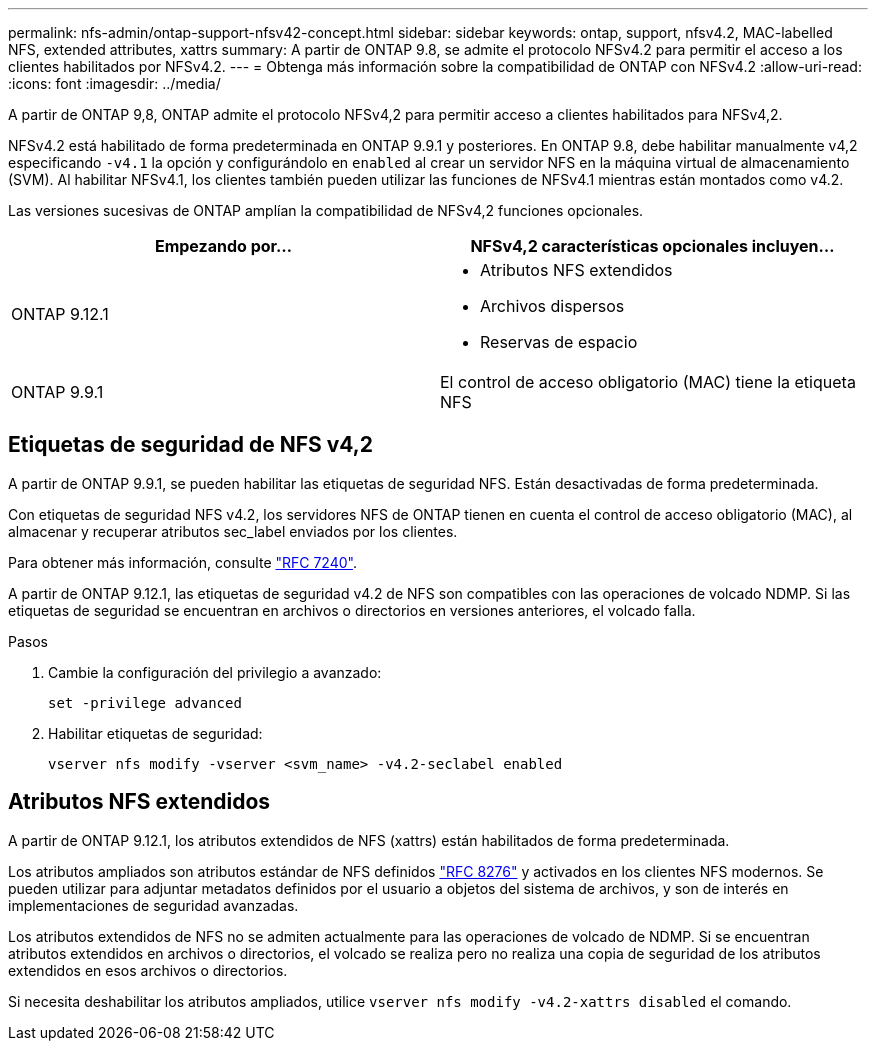 ---
permalink: nfs-admin/ontap-support-nfsv42-concept.html 
sidebar: sidebar 
keywords: ontap, support, nfsv4.2, MAC-labelled NFS, extended attributes, xattrs 
summary: A partir de ONTAP 9.8, se admite el protocolo NFSv4.2 para permitir el acceso a los clientes habilitados por NFSv4.2. 
---
= Obtenga más información sobre la compatibilidad de ONTAP con NFSv4.2
:allow-uri-read: 
:icons: font
:imagesdir: ../media/


[role="lead"]
A partir de ONTAP 9,8, ONTAP admite el protocolo NFSv4,2 para permitir acceso a clientes habilitados para NFSv4,2.

NFSv4.2 está habilitado de forma predeterminada en ONTAP 9.9.1 y posteriores. En ONTAP 9.8, debe habilitar manualmente v4,2 especificando `-v4.1` la opción y configurándolo en `enabled` al crear un servidor NFS en la máquina virtual de almacenamiento (SVM). Al habilitar NFSv4.1, los clientes también pueden utilizar las funciones de NFSv4.1 mientras están montados como v4.2.

Las versiones sucesivas de ONTAP amplían la compatibilidad de NFSv4,2 funciones opcionales.

[cols="2*"]
|===
| Empezando por... | NFSv4,2 características opcionales incluyen... 


| ONTAP 9.12.1  a| 
* Atributos NFS extendidos
* Archivos dispersos
* Reservas de espacio




| ONTAP 9.9.1 | El control de acceso obligatorio (MAC) tiene la etiqueta NFS 
|===


== Etiquetas de seguridad de NFS v4,2

A partir de ONTAP 9.9.1, se pueden habilitar las etiquetas de seguridad NFS. Están desactivadas de forma predeterminada.

Con etiquetas de seguridad NFS v4.2, los servidores NFS de ONTAP tienen en cuenta el control de acceso obligatorio (MAC), al almacenar y recuperar atributos sec_label enviados por los clientes.

Para obtener más información, consulte link:https://tools.ietf.org/html/rfc7204["RFC 7240"^].

A partir de ONTAP 9.12.1, las etiquetas de seguridad v4.2 de NFS son compatibles con las operaciones de volcado NDMP. Si las etiquetas de seguridad se encuentran en archivos o directorios en versiones anteriores, el volcado falla.

.Pasos
. Cambie la configuración del privilegio a avanzado:
+
[source, cli]
----
set -privilege advanced
----
. Habilitar etiquetas de seguridad:
+
[source, cli]
----
vserver nfs modify -vserver <svm_name> -v4.2-seclabel enabled
----




== Atributos NFS extendidos

A partir de ONTAP 9.12.1, los atributos extendidos de NFS (xattrs) están habilitados de forma predeterminada.

Los atributos ampliados son atributos estándar de NFS definidos https://tools.ietf.org/html/rfc8276["RFC 8276"^] y activados en los clientes NFS modernos. Se pueden utilizar para adjuntar metadatos definidos por el usuario a objetos del sistema de archivos, y son de interés en implementaciones de seguridad avanzadas.

Los atributos extendidos de NFS no se admiten actualmente para las operaciones de volcado de NDMP. Si se encuentran atributos extendidos en archivos o directorios, el volcado se realiza pero no realiza una copia de seguridad de los atributos extendidos en esos archivos o directorios.

Si necesita deshabilitar los atributos ampliados, utilice `vserver nfs modify -v4.2-xattrs disabled` el comando.
